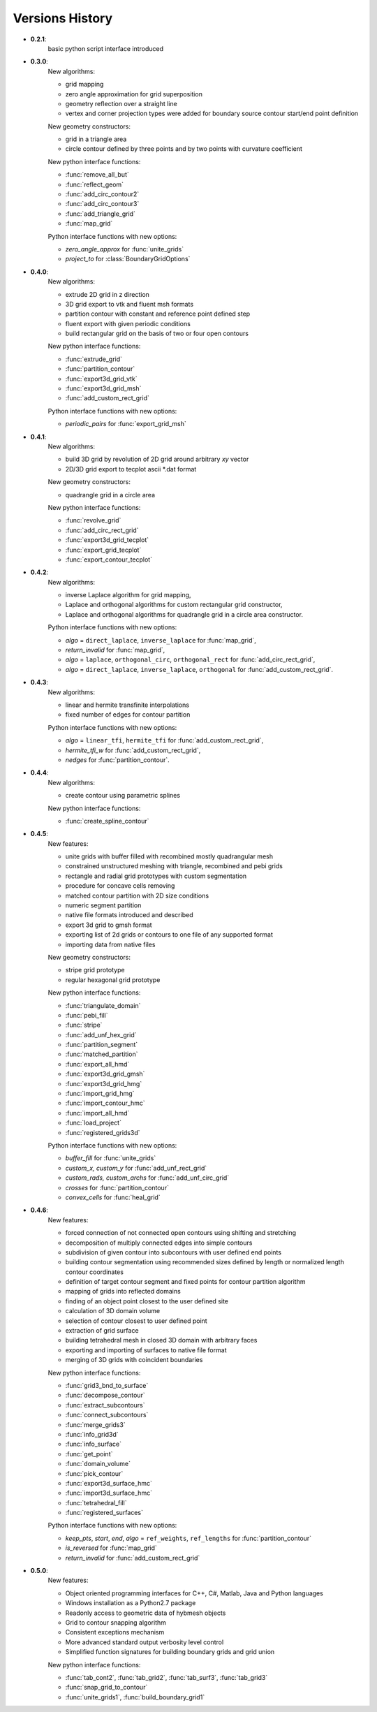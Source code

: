Versions History
=================

.. py:module:: hybmeshpack.hmscript

* **0.2.1**:
   basic python script interface introduced
* **0.3.0**:
   New algorithms:

   * grid mapping
   * zero angle approximation for grid superposition
   * geometry reflection over a straight line
   * vertex and corner projection types were added for boundary
     source contour start/end point definition

   New geometry constructors:
   
   * grid in a triangle area
   * circle contour defined by three points and
     by two points with curvature coefficient

   New python interface functions:

   * :func:`remove_all_but`
   * :func:`reflect_geom` 
   * :func:`add_circ_contour2`
   * :func:`add_circ_contour3`
   * :func:`add_triangle_grid`
   * :func:`map_grid`

   Python interface functions with new options:

   * *zero_angle_approx* for :func:`unite_grids`
   * *project_to* for :class:`BoundaryGridOptions`
* **0.4.0**:
   New algorithms:

   * extrude 2D grid in z direction
   * 3D grid export to vtk and fluent msh formats
   * partition contour with constant and reference point defined step
   * fluent export with given periodic conditions
   * build rectangular grid on the basis of two or four open contours

   New python interface functions:

   * :func:`extrude_grid`
   * :func:`partition_contour` 
   * :func:`export3d_grid_vtk`
   * :func:`export3d_grid_msh`
   * :func:`add_custom_rect_grid`

   Python interface functions with new options:

   * *periodic_pairs* for :func:`export_grid_msh`
* **0.4.1**:
   New algorithms:

   * build 3D grid by revolution of 2D grid around arbitrary `xy` vector
   * 2D/3D grid export to tecplot ascii \*.dat format

   New geometry constructors:
   
   * quadrangle grid in a circle area

   New python interface functions:

   * :func:`revolve_grid`
   * :func:`add_circ_rect_grid` 
   * :func:`export3d_grid_tecplot`
   * :func:`export_grid_tecplot`
   * :func:`export_contour_tecplot`

* **0.4.2**:
   New algorithms:

   * inverse Laplace algorithm for grid mapping,
   * Laplace and orthogonal algorithms for custom rectangular grid constructor,
   * Laplace and orthogonal algorithms for quadrangle grid in a circle area constructor.

   Python interface functions with new options:

   * *algo* = ``direct_laplace``, ``inverse_laplace`` for :func:`map_grid`,
   * *return_invalid* for :func:`map_grid`,
   * *algo* = ``laplace``, ``orthogonal_circ``, ``orthogonal_rect`` for :func:`add_circ_rect_grid`,
   * *algo* = ``direct_laplace``, ``inverse_laplace``, ``orthogonal`` for :func:`add_custom_rect_grid`.

* **0.4.3**:
   New algorithms:

   * linear and hermite transfinite interpolations
   * fixed number of edges for contour partition

   Python interface functions with new options:

   * *algo* = ``linear_tfi``, ``hermite_tfi`` for :func:`add_custom_rect_grid`,
   * *hermite_tfi_w* for :func:`add_custom_rect_grid`,
   * *nedges* for :func:`partition_contour`.

* **0.4.4**:
   New algorithms:

   * create contour using parametric splines

   New python interface functions:

   * :func:`create_spline_contour`

* **0.4.5**:
   New features:

   * unite grids with buffer filled with recombined mostly quadrangular mesh
   * constrained unstructured meshing with triangle, recombined and pebi grids
   * rectangle and radial grid prototypes with custom segmentation
   * procedure for concave cells removing
   * matched contour partition with 2D size conditions
   * numeric segment partition
   * native file formats introduced and described
   * export 3d grid to gmsh format
   * exporting list of 2d grids or contours to one file of any supported format
   * importing data from native files

   New geometry constructors:

   * stripe grid prototype
   * regular hexagonal grid prototype
   

   New python interface functions:

   * :func:`triangulate_domain`
   * :func:`pebi_fill` 
   * :func:`stripe`
   * :func:`add_unf_hex_grid`
   * :func:`partition_segment`
   * :func:`matched_partition`
   * :func:`export_all_hmd`
   * :func:`export3d_grid_gmsh`
   * :func:`export3d_grid_hmg`
   * :func:`import_grid_hmg`
   * :func:`import_contour_hmc`
   * :func:`import_all_hmd`
   * :func:`load_project`
   * :func:`registered_grids3d`


   Python interface functions with new options:

   * *buffer_fill* for :func:`unite_grids`
   * *custom_x, custom_y* for :func:`add_unf_rect_grid`
   * *custom_rads, custom_archs* for :func:`add_unf_circ_grid`
   * *crosses* for :func:`partition_contour`
   * *convex_cells* for :func:`heal_grid`

* **0.4.6**:
   New features:

   * forced connection of not connected open contours
     using shifting and stretching
   * decomposition of multiply connected edges into simple contours
   * subdivision of given contour into subcontours with user defined
     end points
   * building contour segmentation using recommended sizes defined by
     length or normalized length contour coordinates 
   * definition of target contour segment and fixed points for contour
     partition algorithm
   * mapping of grids into reflected domains
   * finding of an object point closest to the user defined site
   * calculation of 3D domain volume 
   * selection of contour closest to user defined point
   * extraction of grid surface
   * building tetrahedral mesh in closed 3D domain with arbitrary faces
   * exporting and importing of surfaces to native file format
   * merging of 3D grids with coincident boundaries


   New python interface functions:

   * :func:`grid3_bnd_to_surface`
   * :func:`decompose_contour`
   * :func:`extract_subcontours`
   * :func:`connect_subcontours`
   * :func:`merge_grids3`
   * :func:`info_grid3d`
   * :func:`info_surface`
   * :func:`get_point`
   * :func:`domain_volume`
   * :func:`pick_contour`
   * :func:`export3d_surface_hmc`
   * :func:`import3d_surface_hmc`
   * :func:`tetrahedral_fill`
   * :func:`registered_surfaces`


   Python interface functions with new options:

   * *keep_pts*, *start*, *end*, *algo* = ``ref_weights``, ``ref_lengths`` for
     :func:`partition_contour`
   * *is_reversed* for :func:`map_grid`
   * *return_invalid* for :func:`add_custom_rect_grid`


* **0.5.0**:
   New features:

   * Object oriented programming interfaces for C++, C#, Matlab, Java and Python languages
   * Windows installation as a Python2.7 package
   * Readonly access to geometric data of hybmesh objects
   * Grid to contour snapping algorithm
   * Consistent exceptions mechanism
   * More advanced standard output verbosity level control
   * Simplified function signatures for building boundary grids and grid union

   New python interface functions:

   * :func:`tab_cont2`, :func:`tab_grid2`, :func:`tab_surf3`, :func:`tab_grid3`
   * :func:`snap_grid_to_contour`
   * :func:`unite_grids1`, :func:`build_boundary_grid1`
